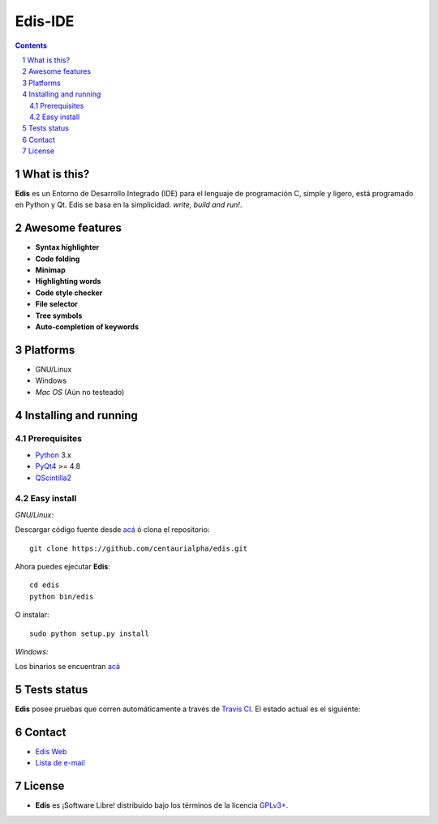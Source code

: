 ========
Edis-IDE
========

.. image:: ./src/images/sources/logo.png

.. Contents::
    :backlinks: none

.. sectnum::

What is this?
=============

**Edis** es un Entorno de Desarrollo Integrado (IDE) para el lenguaje de programación C, simple y ligero, está programado en Python y Qt. Edis se basa en la 
simplicidad: *write, build and run!*.

.. image:: ./src/images/sources/edis_screenshot.png

Awesome features
================

* **Syntax highlighter**
* **Code folding**
* **Minimap**
* **Highlighting words**
* **Code style checker**
* **File selector**
* **Tree symbols**
* **Auto-completion of keywords**

Platforms
=========

* GNU/Linux
* Windows
* *Mac OS* (Aún no testeado)
     

Installing and running
======================

Prerequisites
-------------

* `Python <https://python.org>`_ 3.x
* `PyQt4 <http://www.riverbankcomputing.co.uk/software/pyqt/intro>`_ >= 4.8
* `QScintilla2 <http://www.riverbankcomputing.com/software/qscintilla/intro>`_

Easy install
------------

*GNU/Linux:*

Descargar código fuente desde `acá <https://github.com/centaurialpha/edis/releases>`_ ó clona el repositorio:

::

   git clone https://github.com/centaurialpha/edis.git

Ahora puedes ejecutar **Edis**:

::

   cd edis
   python bin/edis
   
O instalar:

::

   sudo python setup.py install

*Windows:*

Los binarios se encuentran `acá <https://github.com/centaurialpha/edis/releases>`_

Tests status
============

**Edis** posee pruebas que corren automáticamente a través de `Travis CI <https://travis-ci.org>`_.
El estado actual es el siguiente:

.. image:: https://travis-ci.org/centaurialpha/edis.svg?branch=master
     :target: https://travis-ci.org/centaurialpha/edis

Contact
=======

* `Edis Web <http://centaurialpha.github.io/edis>`_
* `Lista de e-mail <http://groups.google.com/group/edis-ide/topics>`_

License
=======

* **Edis** es ¡Software Libre! distribuido bajo los términos de la licencia `GPLv3+ <http://gnu.org/licenses/gpl.html>`_.
